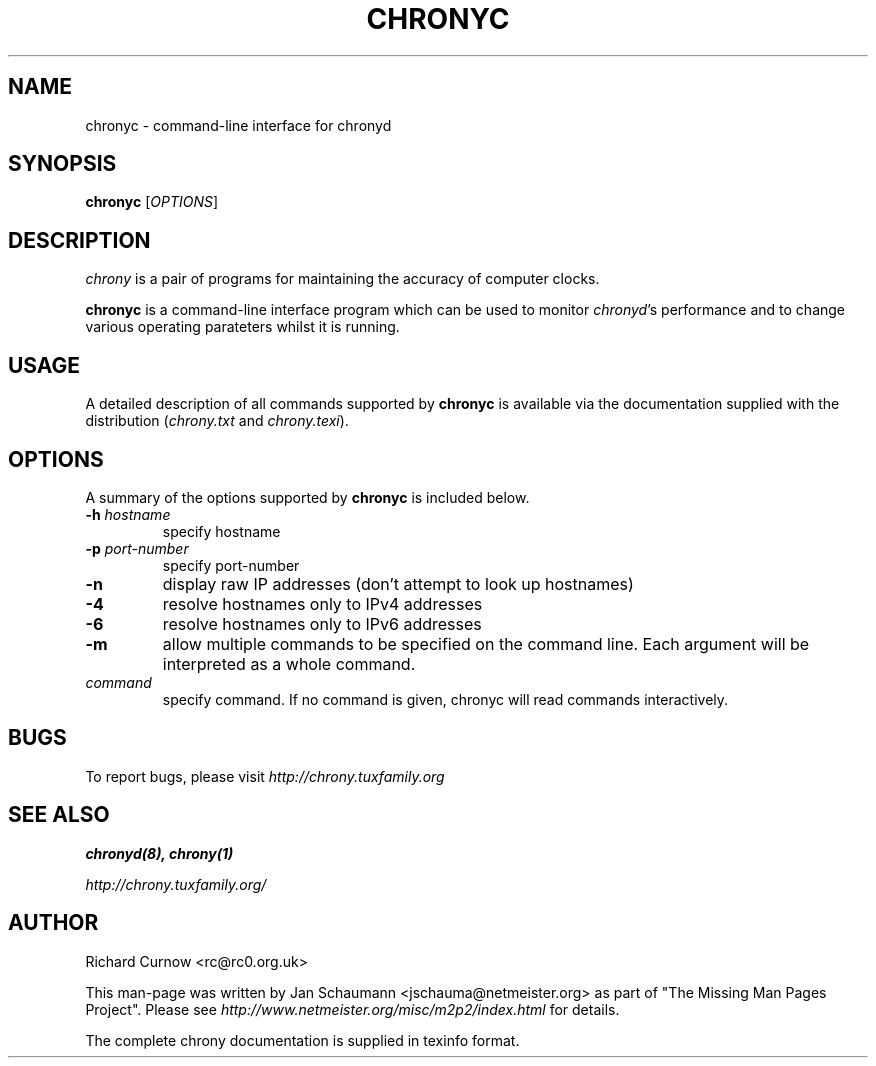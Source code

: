 .TH CHRONYC 1 "@MAN_DATE@" "chrony @VERSION@" "User's Manual"
.SH NAME
chronyc \- command-line interface for chronyd

.SH SYNOPSIS
.B chronyc
[\fIOPTIONS\fR]

.SH DESCRIPTION
\fIchrony\fR is a pair of programs for maintaining the accuracy of computer
clocks.

\fBchronyc\fR is a command-line interface program which can be used to
monitor \fIchronyd\fR's performance and to change various operating
parateters whilst it is running.

.SH USAGE
A detailed description of all commands supported by \fBchronyc\fR is available
via the documentation supplied with the distribution (\fIchrony.txt\fR and
\fIchrony.texi\fR).

.SH OPTIONS
A summary of the options supported by \fBchronyc\fR is included below.

.TP
\fB\-h\fR \fIhostname\fR
specify hostname
.TP
\fB\-p\fR \fIport-number\fR
specify port-number
.TP
\fB\-n\fR
display raw IP addresses (don't attempt to look up hostnames)
.TP
\fB\-4\fR
resolve hostnames only to IPv4 addresses
.TP
\fB\-6\fR
resolve hostnames only to IPv6 addresses
.TP
\fB\-m\fR
allow multiple commands to be specified on the command line.  Each argument
will be interpreted as a whole command.
.TP
\fIcommand\fR
specify command.  If no command is given, chronyc will read commands
interactively.

.SH BUGS
To report bugs, please visit \fIhttp://chrony.tuxfamily.org\fR

.SH "SEE ALSO"
.BR chronyd(8),
.BR chrony(1)

.I http://chrony.tuxfamily.org/

.SH AUTHOR
Richard Curnow <rc@rc0.org.uk>

This man-page was written by Jan Schaumann <jschauma@netmeister.org> as part of "The Missing
Man Pages Project".  Please see \fIhttp://www.netmeister.org/misc/m2p2/index.html\fR
for details.

The complete chrony documentation is supplied in texinfo format.
